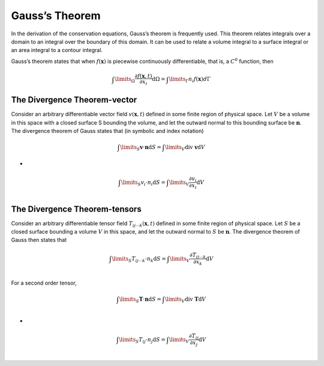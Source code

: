 Gauss’s Theorem
==================================

In the derivation of the conservation equations, Gauss’s theorem is frequently used. This theorem relates integrals over a domain to an integral over the boundary of this domain. It can be
used to relate a volume integral to a surface integral or an area integral to a contour integral.

Gauss’s theorem states that when :math:`f(\mathbf{x})` is piecewise continuously differentiable, that is, a
:math:`C^{0}` function, then

.. math::
  \int\limits_{\Omega}\cfrac{\partial f(\mathbf{x},t)}{\partial x_{i}}\text{d}\Omega=\int\limits_{\Gamma} n_{i}f(\mathbf{x}) d \Gamma 
  
The Divergence Theorem-vector 
------------------------------------
Consider an arbitrary differentiable vector field :math:`v(\mathbf{x},t)` defined in some finite region of
physical space. Let :math:`V` be a volume in this space with a closed surface S bounding the
volume, and let the outward normal to this bounding surface be :math:`\mathbf{n}`. The divergence
theorem of Gauss states that (in symbolic and index notation)

.. math::
  \int\limits_{S}\mathbf{v}\cdot\mathbf{n}\text{d}S=\int\limits_{V}\text{div }\mathbf{v}\text{d}V

-  

.. math::
  \int\limits_{S}{v}_{i}\cdot{n}_{i}\text{d}S=\int\limits_{V}\cfrac{\partial {v}_{i}}{\partial {x}_{i}}\text{d}V\\

The Divergence Theorem-tensors  
------------------------------------
Consider an arbitrary differentiable tensor field :math:`T_{ij\cdots k}(\mathbf{x},t)` defined in some finite region of
physical space. Let :math:`S` be a closed surface bounding a volume :math:`V` in this space, and let the
outward normal to :math:`S` be :math:`\mathbf{n}`. The divergence theorem of Gauss then states that

.. math::
  \int\limits_{S}T_{ij\cdots k}\cdot{n}_{k}\text{d}S=\int\limits_{V}\cfrac{\partial T_{ij\cdots k}}{\partial {x}_{k}}\text{d}V\\  
  
For a second order tensor,

.. math::
  \int\limits_{S}\mathbf{T}\cdot\mathbf{n}\text{d}S=\int\limits_{V}\text{div }\mathbf{T}\text{d}V\\

-
  
.. math::
  \int\limits_{S}{T}_{ij}\cdot{n}_{j}\text{d}S=\int\limits_{V}\cfrac{\partial {T}_{ij}}{\partial {x}_{j}}\text{d}V\\

